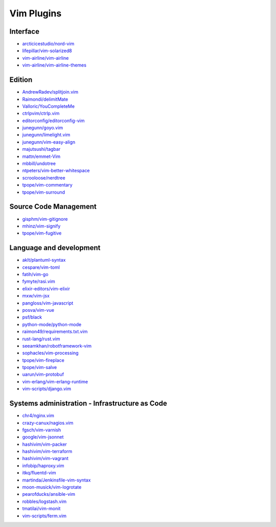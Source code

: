 Vim Plugins
===========

Interface
---------

- `arcticicestudio/nord-vim <https://github.com/arcticicestudio/nord-vim>`_
- `lifepillar/vim-solarized8 <https://github.com/lifepillar/vim-solarized8>`_
- `vim-airline/vim-airline <https://github.com/vim-airline/vim-airline>`_
- `vim-airline/vim-airline-themes <https://github.com/vim-airline/vim-airline-themes>`_

Edition
-------

- `AndrewRadev/splitjoin.vim <https://github.com/AndrewRadev/splitjoin.vim>`_
- `Raimondi/delimitMate <https://github.com/Raimondi/delimitMate>`_
- `Valloric/YouCompleteMe <https://github.com/Valloric/YouCompleteMe>`_
- `ctrlpvim/ctrlp.vim <https://github.com/ctrlpvim/ctrlp.vim>`_
- `editorconfig/editorconfig-vim <https://github.com/editorconfig/editorconfig-vim>`_
- `junegunn/goyo.vim <https://github.com/junegunn/goyo.vim>`_
- `junegunn/limelight.vim <https://github.com/junegunn/limelight.vim>`_
- `junegunn/vim-easy-align <https://github.com/junegunn/vim-easy-align>`_
- `majutsushi/tagbar <https://github.com/majutsushi/tagbar>`_
- `mattn/emmet-Vim <https://github.com/mattn/emmet-Vim>`_
- `mbbill/undotree <https://github.com/mbbill/undotree>`_
- `ntpeters/vim-better-whitespace <https://github.com/ntpeters/vim-better-whitespace>`_
- `scrooloose/nerdtree <https://github.com/scrooloose/nerdtree>`_
- `tpope/vim-commentary <https://github.com/tpope/vim-commentary>`_
- `tpope/vim-surround <https://github.com/tpope/vim-surround>`_

Source Code Management
----------------------

- `gisphm/vim-gitignore <https://github.com/gisphm/vim-gitignore>`_
- `mhinz/vim-signify <https://github.com/mhinz/vim-signify>`_
- `tpope/vim-fugitive <https://github.com/tpope/vim-fugitive>`_

Language and development
------------------------

- `aklt/plantuml-syntax <https://github.com/aklt/plantuml-syntax>`_
- `cespare/vim-toml <https://github.com/cespare/vim-toml>`_
- `fatih/vim-go <https://github.com/fatih/vim-go>`_
- `fymyte/rasi.vim <https://github.com/fymyte/rasi.vim>`_
- `elixir-editors/vim-elixir <https://github.com/elixir-editors/vim-elixir>`_
- `mxw/vim-jsx <https://github.com/mxw/vim-jsx>`_
- `pangloss/vim-javascript <https://github.com/pangloss/vim-javascript>`_
- `posva/vim-vue <https://github.com/posva/vim-vue>`_
- `psf/black <https://github.com/psf/black>`_
- `python-mode/python-mode <https://github.com/python-mode/python-mode>`_
- `raimon49/requirements.txt.vim <https://github.com/raimon49/requirements.txt.vim>`_
- `rust-lang/rust.vim <https://github.com/rust-lang/rust.vim>`_
- `seeamkhan/robotframework-vim <https://github.com/seeamkhan/robotframework-vim>`_
- `sophacles/vim-processing <https://github.com/sophacles/vim-processing>`_
- `tpope/vim-fireplace <https://github.com/tpope/vim-fireplace>`_
- `tpope/vim-salve <https://github.com/tpope/vim-salve>`_
- `uarun/vim-protobuf <https://github.com/uarun/vim-protobuf>`_
- `vim-erlang/vim-erlang-runtime <https://github.com/vim-erlang/vim-erlang-runtime>`_
- `vim-scripts/django.vim <https://github.com/vim-scripts/django.vim>`_

Systems administration - Infrastructure as Code
-----------------------------------------------

- `chr4/nginx.vim <https://github.com/chr4/nginx.vim>`_
- `crazy-canux/nagios.vim <https://github.com/crazy-canux/nagios.vim>`_
- `fgsch/vim-varnish <https://github.com/fgsch/vim-varnish>`_
- `google/vim-jsonnet <https://github.com/google/vim-jsonnet>`_
- `hashivim/vim-packer <https://github.com/hashivim/vim-packer>`_
- `hashivim/vim-terraform <https://github.com/hashivim/vim-terraform>`_
- `hashivim/vim-vagrant <https://github.com/hashivim/vim-vagrant>`_
- `infobip/haproxy.vim <https://github.com/infobip/haproxy.vim>`_
- `itkq/fluentd-vim <https://github.com/itkq/fluentd-vim>`_
- `martinda/Jenkinsfile-vim-syntax <https://github.com/martinda/Jenkinsfile-vim-syntax>`_
- `moon-musick/vim-logrotate <https://github.com/moon-musick/vim-logrotate>`_
- `pearofducks/ansible-vim <https://github.com/pearofducks/ansible-vim>`_
- `robbles/logstash.vim <https://github.com/robbles/logstash.vim>`_
- `tmatilai/vim-monit <https://github.com/tmatilai/vim-monit>`_
- `vim-scripts/ferm.vim <https://github.com/vim-scripts/ferm.vim>`_
